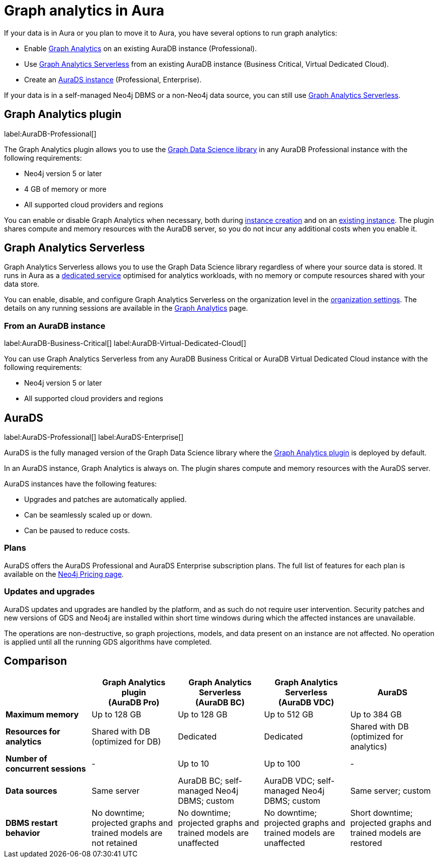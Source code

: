 [[graph-analytics-aura]]
= Graph analytics in Aura
:description: This page describes how to run graph analytics in Aura.
:page-aliases: aurads/index.adoc
:gds-sessions-page: {neo4j-docs-base-uri}/graph-data-science/current/installation/aura-graph-analytics-serverless/

If your data is in Aura or you plan to move it to Aura, you have several options to run graph analytics:

* Enable <<aura-gds-plugin,Graph Analytics>> on an existing AuraDB instance (Professional).
* Use <<aura-gds-serverless,Graph Analytics Serverless>> from an existing AuraDB instance (Business Critical, Virtual Dedicated Cloud).
* Create an <<aura-ds, AuraDS instance>> (Professional, Enterprise).

If your data is in a self-managed Neo4j DBMS or a non-Neo4j data source, you can still use <<aura-gds-serverless,Graph Analytics Serverless>>.

[[aura-gds-plugin]]
== Graph Analytics plugin

label:AuraDB-Professional[]

The Graph Analytics plugin allows you to use the link:https://neo4j.com/docs/graph-data-science/current/introduction/[Graph Data Science library] in any AuraDB Professional instance with the following requirements:

* Neo4j version 5 or later
* 4 GB of memory or more
* All supported cloud providers and regions

You can enable or disable Graph Analytics when necessary, both during xref:getting-started/create-instance.adoc[instance creation] and on an xref:managing-instances/instance-details.adoc[existing instance].
The plugin shares compute and memory resources with the AuraDB server, so you do not incur any additional costs when you enable it.

[[aura-gds-serverless]]
== Graph Analytics Serverless

Graph Analytics Serverless allows you to use the Graph Data Science library regardless of where your source data is stored.
It runs in Aura as a link:{gds-sessions-page}[dedicated service] optimised for analytics workloads, with no memory or compute resources shared with your data store.

You can enable, disable, and configure Graph Analytics Serverless on the organization level in the xref:visual-tour/index.adoc#_settings_for_graph_analytics_serverless[organization settings].
The details on any running sessions are available in the xref:visual-tour/index.adoc#_graph_analytics[Graph Analytics] page.

=== From an AuraDB instance

label:AuraDB-Business-Critical[] label:AuraDB-Virtual-Dedicated-Cloud[]

You can use Graph Analytics Serverless from any AuraDB Business Critical or AuraDB Virtual Dedicated Cloud instance with the following requirements:

* Neo4j version 5 or later
* All supported cloud providers and regions

[[aura-ds]]
== AuraDS

label:AuraDS-Professional[] label:AuraDS-Enterprise[]

AuraDS is the fully managed version of the Graph Data Science library where the <<aura-gds-plugin>> is deployed by default.

In an AuraDS instance, Graph Analytics is always on.
The plugin shares compute and memory resources with the AuraDS server.

AuraDS instances have the following features:

* Upgrades and patches are automatically applied.
* Can be seamlessly scaled up or down.
* Can be paused to reduce costs.

=== Plans

AuraDS offers the AuraDS Professional and AuraDS Enterprise subscription plans.
The full list of features for each plan is available on the link:https://neo4j.com/pricing/#graph-data-science[Neo4j Pricing page].

=== Updates and upgrades

AuraDS updates and upgrades are handled by the platform, and as such do not require user intervention.
Security patches and new versions of GDS and Neo4j are installed within short time windows during which the affected instances are unavailable.

The operations are non-destructive, so graph projections, models, and data present on an instance are not affected.
No operation is applied until all the running GDS algorithms have completed.

== Comparison

[opts="header", cols="1s,1,1,1,1"]
|===
|
|Graph Analytics plugin +
(AuraDB Pro)
|Graph Analytics Serverless +
(AuraDB BC)
|Graph Analytics Serverless +
(AuraDB VDC)
|AuraDS

|Maximum memory
|Up to 128 GB
|Up to 128 GB
|Up to 512 GB
|Up to 384 GB

|Resources for analytics
|Shared with DB (optimized for DB)
|Dedicated
|Dedicated
|Shared with DB (optimized for analytics)

|Number of concurrent sessions
|-
|Up to 10
|Up to 100
|-

|Data sources
|Same server
|AuraDB BC; self-managed Neo4j DBMS; custom
|AuraDB VDC; self-managed Neo4j DBMS; custom
|Same server; custom

|DBMS restart behavior
|No downtime; projected graphs and trained models are not retained
|No downtime; projected graphs and trained models are unaffected
|No downtime; projected graphs and trained models are unaffected
|Short downtime; projected graphs and trained models are restored
|===